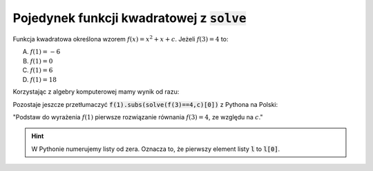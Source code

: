 Pojedynek  funkcji kwadratowej z :code:`solve`
----------------------------------------------

Funkcja kwadratowa określona wzorem :math:`f(x)=x^2 + x + c`. Jeżeli
:math:`f(3) = 4` to:
 
A. :math:`f(1)=-6`
#. :math:`f(1)=0`
#. :math:`f(1)=6`
#. :math:`f(1)=18`


Korzystając z algebry komputerowej mamy wynik od razu:

.. sagecellserver::

   var('x,c')
   f(x) = x^2 + x + c
   f(1).subs(solve(f(3)==4,c)[0])
   

.. only:: latex

    Otrzymujemy :math:`-6`.


Pozostaje jeszcze przetłumaczyć :code:`f(1).subs(solve(f(3)==4,c)[0])`
z Pythona na Polski:

"Podstaw do wyrażenia :math:`f(1)` pierwsze rozwiązanie równania  :math:`f(3)=4`, ze względu na :math:`c`."

.. hint::

   W Pythonie numerujemy listy od zera. Oznacza to, że  pierwszy element listy :code:`l` to :code:`l[0]`.
